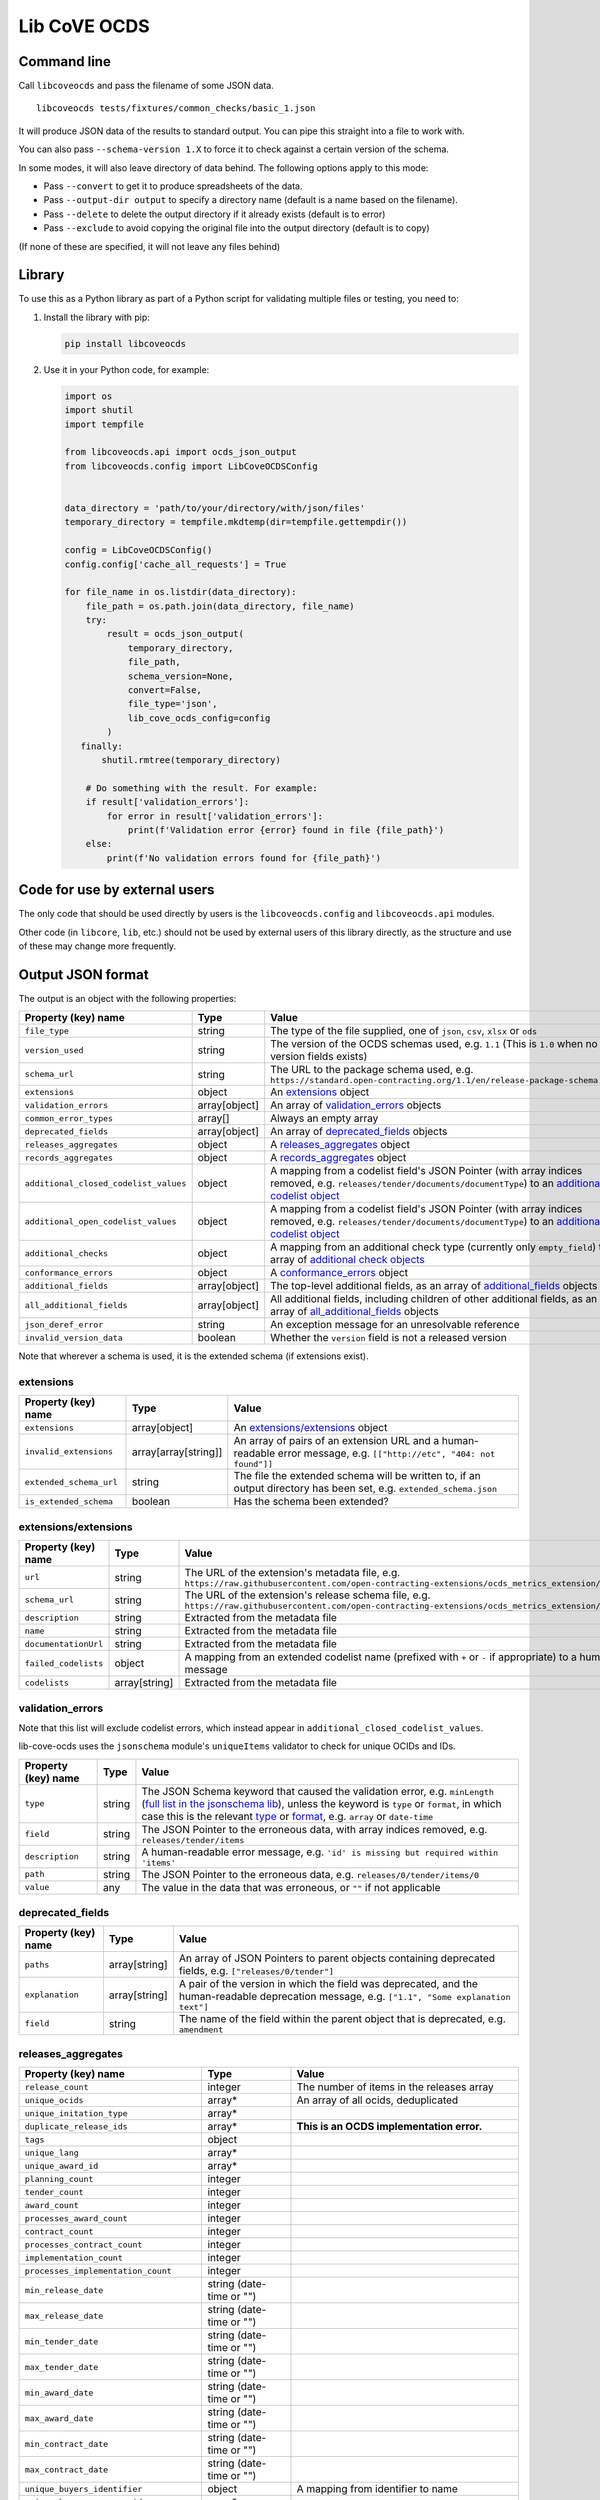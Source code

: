 Lib CoVE OCDS
=============

|PyPI Version| |Build Status| |Coverage Status| |Python Version|

.. |PyPI Version| image:: https://img.shields.io/pypi/v/libcoveocds.svg
   :target: https://pypi.org/project/libcoveocds/
.. |Build Status| image:: https://github.com/open-contracting/lib-cove-ocds/workflows/CI/badge.svg
   :target: https://github.com/open-contracting/lib-cove-ocds/actions?query=workflow%3ACI
.. |Coverage Status| image:: https://coveralls.io/repos/github/open-contracting/lib-cove-ocds/badge.svg?branch=main
   :target: https://coveralls.io/github/open-contracting/lib-cove-ocds?branch=main
.. |Python Version| image:: https://img.shields.io/pypi/pyversions/libcoveocds.svg
   :target: https://pypi.org/project/libcoveocds/

Command line
------------

Call ``libcoveocds`` and pass the filename of some JSON data.

::

   libcoveocds tests/fixtures/common_checks/basic_1.json

It will produce JSON data of the results to standard output. You can pipe this straight into a file to work with.

You can also pass ``--schema-version 1.X`` to force it to check against a certain version of the schema.

In some modes, it will also leave directory of data behind. The following options apply to this mode:

* Pass ``--convert`` to get it to produce spreadsheets of the data.
* Pass ``--output-dir output`` to specify a directory name (default is a name based on the filename).
* Pass ``--delete`` to delete the output directory if it already exists (default is to error)
* Pass ``--exclude`` to avoid copying the original file into the output directory (default is to copy)

(If none of these are specified, it will not leave any files behind)

Library
-------

To use this as a Python library as part of a Python script for validating multiple files or testing, you need to:

1. Install the library with pip:

   .. code-block:: bash

      pip install libcoveocds

2. Use it in your Python code, for example:

   .. code-block:: python

      import os
      import shutil
      import tempfile

      from libcoveocds.api import ocds_json_output
      from libcoveocds.config import LibCoveOCDSConfig


      data_directory = 'path/to/your/directory/with/json/files'
      temporary_directory = tempfile.mkdtemp(dir=tempfile.gettempdir())

      config = LibCoveOCDSConfig()
      config.config['cache_all_requests'] = True

      for file_name in os.listdir(data_directory):
          file_path = os.path.join(data_directory, file_name)
          try:
              result = ocds_json_output(
                  temporary_directory,
                  file_path,
                  schema_version=None,
                  convert=False,
                  file_type='json',
                  lib_cove_ocds_config=config
              )
         finally:
             shutil.rmtree(temporary_directory)

          # Do something with the result. For example:
          if result['validation_errors']:
              for error in result['validation_errors']:
                  print(f'Validation error {error} found in file {file_path}')
          else:
              print(f'No validation errors found for {file_path}')

Code for use by external users
------------------------------

The only code that should be used directly by users is the ``libcoveocds.config`` and ``libcoveocds.api`` modules.

Other code (in ``libcore``, ``lib``, etc.) should not be used by external users of this library directly, as the structure and use of these may change more frequently.

Output JSON format
------------------

The output is an object with the following properties:

===================================== ===================== ==============
Property (key) name		      Type                  Value
===================================== ===================== ==============
``file_type``                         string                The type of the file supplied, one of ``json``, ``csv``, ``xlsx`` or ``ods``
``version_used``                      string                The version of the OCDS schemas used, e.g. ``1.1`` (This is ``1.0`` when no version fields exists)
``schema_url``                        string                The URL to the package schema used, e.g. ``https://standard.open-contracting.org/1.1/en/release-package-schema.json``
``extensions``                        object                An extensions_ object
``validation_errors``                 array[object]         An array of validation_errors_ objects
``common_error_types``                array[]               Always an empty array
``deprecated_fields``                 array[object]         An array of deprecated_fields_ objects
``releases_aggregates``               object                A releases_aggregates_ object
``records_aggregates``                object                A records_aggregates_ object
``additional_closed_codelist_values`` object                A mapping from a codelist field's JSON Pointer (with array indices removed, e.g. ``releases/tender/documents/documentType``) to an `additional codelist object`_
``additional_open_codelist_values``   object                A mapping from a codelist field's JSON Pointer (with array indices removed, e.g. ``releases/tender/documents/documentType``) to an `additional codelist object`_
``additional_checks``                 object                A mapping from an additional check type (currently only ``empty_field``) to an array of `additional check objects <additional check object_>`_
``conformance_errors``                object                A conformance_errors_ object
``additional_fields``                 array[object]         The top-level additional fields, as an array of additional_fields_ objects
``all_additional_fields``             array[object]         All additional fields, including children of other additional fields, as an array of all_additional_fields_ objects
``json_deref_error``                  string                An exception message for an unresolvable reference
``invalid_version_data``              boolean               Whether the ``version`` field is not a released version
===================================== ===================== ==============

Note that wherever a schema is used, it is the extended schema (if extensions exist).

extensions
^^^^^^^^^^

============================= ===================== ==============
Property (key) name	      Type                  Value
============================= ===================== ==============
``extensions``                array[object]         An `extensions/extensions`_ object
``invalid_extensions``        array[array[string]]  An array of pairs of an extension URL and a human-readable error message, e.g. ``[["http://etc", "404: not found"]]``
``extended_schema_url``       string                The file the extended schema will be written to, if an output directory has been set, e.g. ``extended_schema.json``           
``is_extended_schema``        boolean               Has the schema been extended?
============================= ===================== ==============

extensions/extensions
^^^^^^^^^^^^^^^^^^^^^

======================= =============== ============
Property (key) name     Type            Value
======================= =============== ============
``url``                 string          The URL of the extension's metadata file, e.g. ``https://raw.githubusercontent.com/open-contracting-extensions/ocds_metrics_extension/master/extension.json``
``schema_url``          string          The URL of the extension's release schema file, e.g. ``https://raw.githubusercontent.com/open-contracting-extensions/ocds_metrics_extension/master/release-schema.json``
``description``         string          Extracted from the metadata file
``name``                string          Extracted from the metadata file
``documentationUrl``    string          Extracted from the metadata file
``failed_codelists``    object          A mapping from an extended codelist name (prefixed with ``+`` or ``-`` if appropriate) to a human-readable error message
``codelists``           array[string]   Extracted from the metadata file
======================= =============== ============

validation_errors
^^^^^^^^^^^^^^^^^

Note that this list will exclude codelist errors, which instead appear in ``additional_closed_codelist_values``.

lib-cove-ocds uses the ``jsonschema`` module's ``uniqueItems`` validator to check for unique OCIDs and IDs.

======================= =========== ========
Property (key) name     Type        Value
======================= =========== ========
``type``                string      The JSON Schema keyword that caused the validation error, e.g. ``minLength`` (`full list in the jsonschema lib <https://github.com/Julian/jsonschema/blob/9b6a9f5a4b7341cdbfc3cbee32d66bc190e4ced8/jsonschema/validators.py#L321-L345>`_), unless the keyword is ``type`` or ``format``, in which case this is the relevant `type <https://datatracker.ietf.org/doc/html/draft-zyp-json-schema-04#section-3.5>`_ or `format <https://datatracker.ietf.org/doc/html/draft-fge-json-schema-validation-00#section-7.3>`_, e.g. ``array`` or ``date-time``
``field``               string      The JSON Pointer to the erroneous data, with array indices removed, e.g. ``releases/tender/items``
``description``         string      A human-readable error message, e.g. ``'id' is missing but required within 'items'``
``path``                string      The JSON Pointer to the erroneous data, e.g. ``releases/0/tender/items/0``
``value``               any         The value in the data that was erroneous, or ``""`` if not applicable
======================= =========== ========

deprecated_fields
^^^^^^^^^^^^^^^^^

======================================= =========================== ==============
Property (key) name	                Type                        Value
======================================= =========================== ==============
``paths``                               array[string]               An array of JSON Pointers to parent objects containing deprecated fields, e.g. ``["releases/0/tender"]``
``explanation``                         array[string]               A pair of the version in which the field was deprecated, and the human-readable deprecation message, e.g. ``["1.1", "Some explanation text"]``
``field``                               string                      The name of the field within the parent object that is deprecated, e.g. ``amendment``
======================================= =========================== ==============

releases_aggregates
^^^^^^^^^^^^^^^^^^^

======================================= =========================== ==============
Property (key) name	                Type                        Value
======================================= =========================== ==============
``release_count``                       integer                     The number of items in the releases array 
``unique_ocids``                        array*                      An array of all ocids, deduplicated
``unique_initation_type``               array*
``duplicate_release_ids``               array*                      **This is an OCDS implementation error.**
``tags``                                object
``unique_lang``                         array*
``unique_award_id``                     array*
``planning_count``                      integer
``tender_count``                        integer
``award_count``                         integer
``processes_award_count``               integer
``contract_count``                      integer
``processes_contract_count``            integer
``implementation_count``                integer
``processes_implementation_count``      integer
``min_release_date``                    string (date-time or "")
``max_release_date``                    string (date-time or "")
``min_tender_date``                     string (date-time or "")
``max_tender_date``                     string (date-time or "")
``min_award_date``                      string (date-time or "")
``max_award_date``                      string (date-time or "")
``min_contract_date``                   string (date-time or "")
``max_contract_date``                   string (date-time or "")
``unique_buyers_identifier``            object                      A mapping from identifier to name
``unique_buyers_name_no_id``            array*
``unique_suppliers_identifier``         object                      A mapping from identifier to name
``unique_suppliers_name_no_id``         array*
``unique_procuring_identifier``         object                      A mapping from identifier to name
``unique_procuring_name_no_id``         array*
``unique_tenderers_identifier``         object                      A mapping from identifier to name
``unique_tenderers_name_no_id``         array*
``unique_buyers``                       array[string]               An array of organisation names, with the identifier in brackets if it exists
``unique_suppliers``                    array[string]               An array of organisation names, with the identifier in brackets if it exists
``unique_procuring``                    array[string]               An array of organisation names, with the identifier in brackets if it exists
``unique_tenderers``                    array[string]               An array of organisation names, with the identifier in brackets if it exists
``unique_buyers_count``                 integer
``unique_suppliers_count``              integer
``unique_procuring_count``              integer
``unique_tenderers_count``              integer
``unique_org_identifier_count``         integer
``unique_org_name_count``               integer
``unique_org_count``                    integer
``unique_organisation_schemes``         array*
``organisations_with_address``          integer
``organisations_with_contact_point``    integer
``total_item_count``                    integer                     The sum of the following 3 item counts:
``tender_item_count``                   integer
``award_item_count``                    integer
``contract_item_count``                 integer
``unique_item_ids_count``               integer
``item_identifier_schemes``             array*
``unique_currency``                     array*
``planning_doc_count``                  integer
``tender_doc_count``                    integer
``tender_milestones_doc_count``         integer
``award_doc_count``                     integer
``contract_doc_count``                  integer
``implementation_doc_count``            integer
``implementation_milestones_doc_count`` integer
``planning_doctype``                    object                      A mapping from ``documentType``, to the number of occurrences
``tender_doctype``                      object                      A mapping from ``documentType``, to the number of occurrences
``tender_milestones_doctype``           object                      A mapping from ``documentType``, to the number of occurrences
``award_doctype``                       object                      A mapping from ``documentType``, to the number of occurrences
``contract_doctype``                    object                      A mapping from ``documentType``, to the number of occurrences
``implementation_doctype``              object                      A mapping from ``documentType``, to the number of occurrences
``implementation_milestones_doctype``   object                      A mapping from ``documentType``, to the number of occurrences
``contracts_without_awards``            array                       An array of contract objects that don't have awards. **This is an OCDS implementation error.**
======================================= =========================== ==============

records_aggregates
^^^^^^^^^^^^^^^^^^

============================= ==================== ==============
Property (key) name	      Type                 Value
============================= ==================== ==============
``count``                     integer              The number of items in the records array
``unique_ocids``              array*               An array of all ocids, deduplicated
============================= ==================== ==============

additional codelist object
^^^^^^^^^^^^^^^^^^^^^^^^^^

=========================== ======================= ============
Property (key) name	    Type                    Value
=========================== ======================= ============
``path``                    string                  The JSON Pointer to the parent object, with array indices removed, e.g. ``releases/tender/documents``
``field``                   string                  The name of the codelist field, e.g. ``documentType`` 
``codelist``                string                  The filename of the codelist, e.g. ``documentType.csv``
``codelist_url``            string                  The URL of the codelist, e.g. ``https://raw.githubusercontent.com/open-contracting/standard/1.1/schema/codelists/documentType.csv``
``codelist_amend_urls``     array[array[string]     The URLs of the codelist patches in extensions that modify the codelist, as an array of pairs of ``+`` or ``-`` and the URL, e.g. ``[["+", "https://raw.githubusercontent.com/open-contracting-extensions/ocds_tariffs_extension/d9df2969030b0a555c24c7db685262c714b4da24/codelists/+documentType.csv"]]``
``isopen``                  boolean                 Is this an open codelist?
``values``                  array*                  Values of the field that are not in the codelist
``extension_codelist``      boolean                 Is the codelist added by an extension? (Not only modified by it)
=========================== ======================= ============

additional check object
^^^^^^^^^^^^^^^^^^^^^^^

=========================== ===================== ==============
Property (key) name	    Type                  Value
=========================== ===================== ==============
``json_location``           string                A JSON Pointer to the problematic data, e.g. ``releases/0/buyer``
=========================== ===================== ==============


conformance_errors
^^^^^^^^^^^^^^^^^^

=============================== ======================= =====
Property (key) name	        Type                    Value
=============================== ======================= =====
``ocds_prefixes_bad_format``    array[array[string]]    An array of pairs of a bad ``ocid`` value and the JSON Pointer to it, e.g. ``["MY-ID", "releases/0/ocid"]``
``ocid_description``            string                  The description of the ``ocid`` field from the OCDS schema
``ocid_info_url``               string                  The URL to the identifiers content in the OCDS documentation
=============================== ======================= =====

additional_fields
^^^^^^^^^^^^^^^^^

============================= ========= ==============
Property (key) name	      Type      Value
============================= ========= ==============
``path``                      string    The JSON Pointer to the parent object, with array indices removed, e.g. ``/releases/tender``
``field``                     string    The name of the additional field, e.g. ``myField``
``usage_count``               integer   The number of times the additional field is set
============================= ========= ==============

all_additional_fields
^^^^^^^^^^^^^^^^^^^^^

=================================== =========== ==============
Property (key) name	            Type        Value
=================================== =========== ==============
``count``                           integer     The number of times the additional field is set
``examples``                        array*      A sample of up to 3 values of the field
``root_additional_field``           boolean     Is the parent object described by the schema?
``additional_field_descendance``    object      The additional fields that are descendants of this field. Is only set if ``root_additional_field`` is true. A mapping from an additional field's JSON Pointer (with array indices removed) to an all_additional_fields_ object in which ``root_additional_field`` is false
``path``                            string      The JSON Pointer to the parent object, with array indices removed, e.g. ``/releases/tender``
``field_name``                      string      The name of the additional field, e.g. ``myField``
=================================== =========== ==============

array\*
^^^^^^^

An array marked with an asterisk is populated from fields in the data, so could be any type (if the data doesn't conform to the schema).
